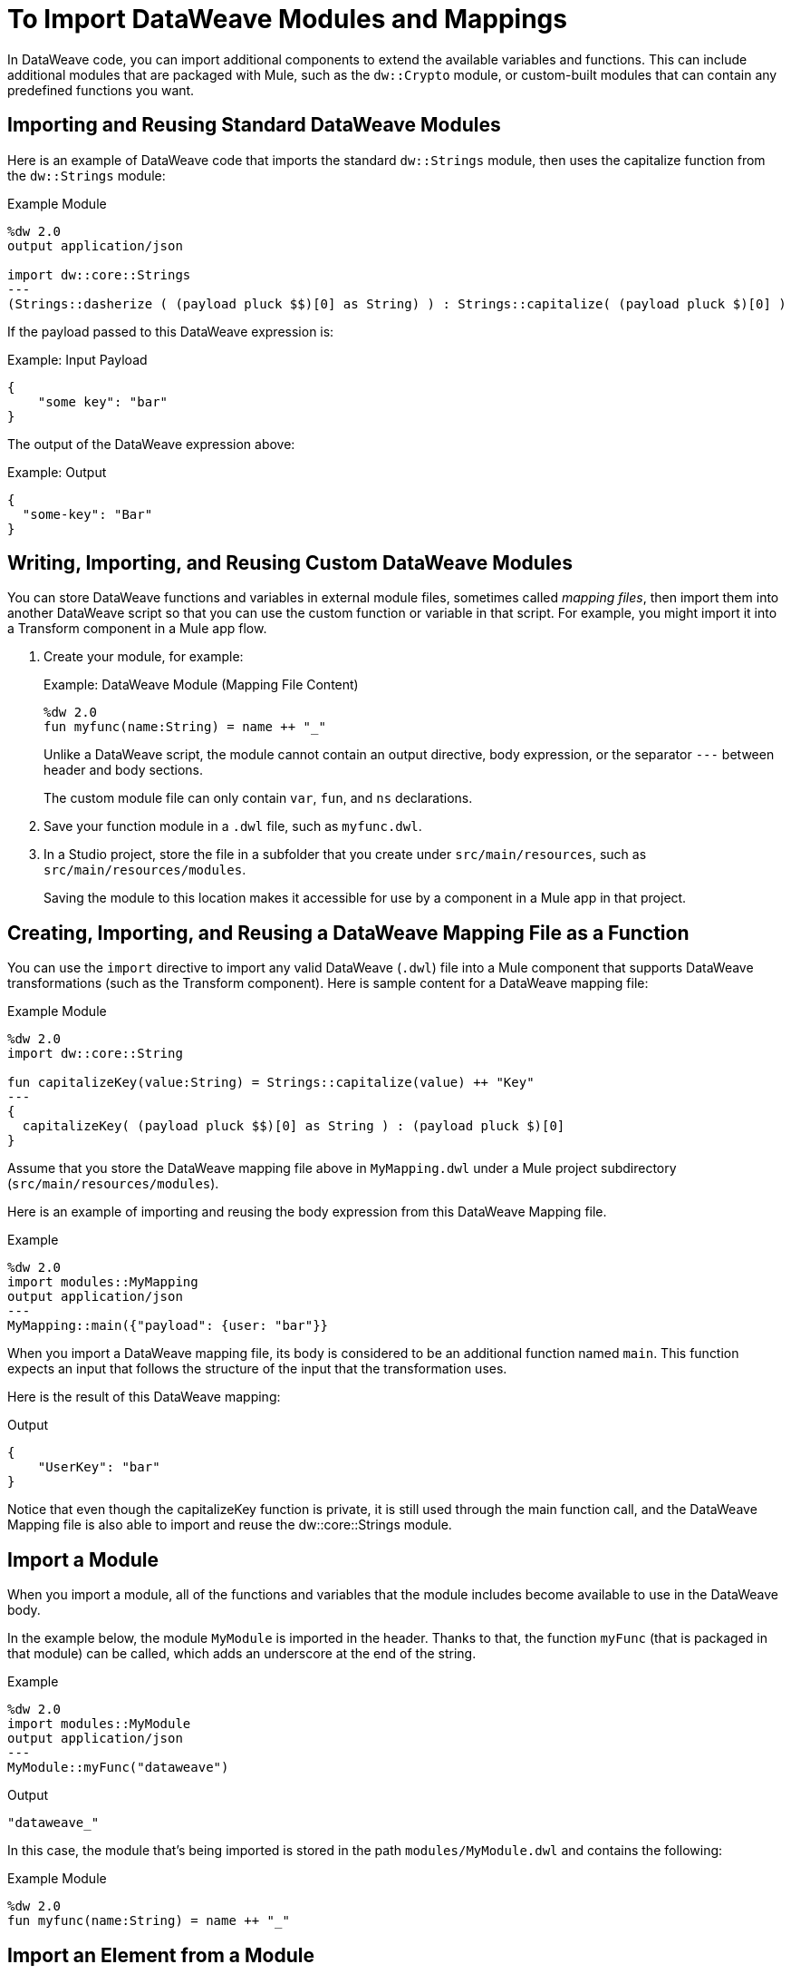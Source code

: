 = To Import DataWeave Modules and Mappings
:keywords: studio, anypoint, esb, transform, transformer, format, aggregate, rename, split, filter convert, xml, json, csv, pojo, java object, metadata, dataweave, data weave, datamapper, dwl, dfl, dw, output structure, input structure, map, mapping

In DataWeave code, you can import additional components to extend the available variables and functions. This can include additional modules that are packaged with Mule, such as the `dw::Crypto` module, or custom-built modules that can contain any predefined functions you want.

== Importing and Reusing Standard DataWeave Modules
Here is an example of DataWeave code that imports the standard `dw::Strings` module, then uses the capitalize function from the `dw::Strings` module:

.Example Module
[source,DataWeave,linenums]
----
%dw 2.0
output application/json

import dw::core::Strings
---
(Strings::dasherize ( (payload pluck $$)[0] as String) ) : Strings::capitalize( (payload pluck $)[0] )
----

If the payload passed to this DataWeave expression is:

.Example: Input Payload
[source,DataWeave,linenums]
----
{
    "some key": "bar"
}
----

The output of the DataWeave expression above:

.Example: Output
[source,DataWeave,linenums]
----
{
  "some-key": "Bar"
}
----

== Writing, Importing, and Reusing Custom DataWeave Modules
You can store DataWeave functions and variables in external module files, sometimes called _mapping files_, then import them into another DataWeave script so that you can use the custom function or variable in that script. For example, you might import it into a Transform component in a Mule app flow.

. Create your module, for example:
+
.Example: DataWeave Module (Mapping File Content)
[source,DataWeave,linenums]
----
%dw 2.0
fun myfunc(name:String) = name ++ "_"
----
+
Unlike a DataWeave script, the module cannot contain an output directive, body expression, or the separator `---` between header and body sections.
+
The custom module file can only contain `var`, `fun`, and `ns` declarations.
+
. Save your function module in a `.dwl` file, such as `myfunc.dwl`.
. In a Studio project, store the file in a subfolder that you create under `src/main/resources`, such as `src/main/resources/modules`.
+
Saving the module to this location makes it accessible for use by a component in a Mule app in that project.

== Creating, Importing, and Reusing a DataWeave Mapping File as a Function
You can use the `import` directive to import any valid DataWeave (`.dwl`) file into a Mule component that supports DataWeave transformations (such as the Transform component). Here is sample content for a DataWeave mapping file:

.Example Module
[source,DataWeave,linenums]
----
%dw 2.0
import dw::core::String

fun capitalizeKey(value:String) = Strings::capitalize(value) ++ "Key"
---
{
  capitalizeKey( (payload pluck $$)[0] as String ) : (payload pluck $)[0]
}
----

Assume that you store the DataWeave mapping file above in `MyMapping.dwl` under a  Mule project subdirectory (`src/main/resources/modules`).

Here is an example of importing and reusing the body expression from this DataWeave Mapping file.

.Example
[source,DataWeave,linenums]
----
%dw 2.0
import modules::MyMapping
output application/json
---
MyMapping::main({"payload": {user: "bar"}}
----

When you import a DataWeave mapping file, its body is considered to be an additional function named `main`. This function expects an input that follows the structure of the input that the transformation uses.

Here is the result of this DataWeave mapping:

.Output
[source,Json,linenums]
----
{
    "UserKey": "bar"
}
----

Notice that even though the capitalizeKey function is private, it is still used through the main function call, and the DataWeave Mapping file is also able to import and reuse the dw::core::Strings module.

== Import a Module

When you import a module, all of the functions and variables that the module includes become available to use in the DataWeave body.

In the example below, the module `MyModule` is imported in the header. Thanks to that, the function `myFunc` (that is packaged in that module) can be called, which adds an underscore at the end of the string.

.Example
[source,DataWeave,linenums]
----
%dw 2.0
import modules::MyModule
output application/json
---
MyModule::myFunc("dataweave")
----

.Output
[source,Json,linenums]
----
"dataweave_"
----


In this case, the module that's being imported is stored in the path `modules/MyModule.dwl` and contains the following:

.Example Module
[source,DataWeave,linenums]
----
%dw 2.0
fun myfunc(name:String) = name ++ "_"
----


== Import an Element from a Module

You can choose to import only a specific element from a module, like a single function. This also helps you avoid typing the module name each time you refer to the element.

.Example
[source,DataWeave,linenums]
----
%dw 2.0
import myFunc from modules::MyModule
output application/json
---
myFunc("dataweave") ++ "name"
----

.Output
[source,Json,linenums]
----
"dataweave_name"
----

In this case, the module that's being imported is stored in the path `modules/MyModule.dwl` and contains the following:

.Example Module
[source,DataWeave,linenums]
----
%dw 2.0
fun myfunc(name:String) = name ++ "_"
----

You can also invoke an element directly in the DataWeave body, without needing to import it in the header:

.Example
[source,DataWeave,linenums]
----
%dw 2.0
output application/json
---
modules::MyModule::myFunc("dataweave") ++ "name"
----




== Import All Elements from a Module

As an alternative to importing the module, you can instead import all elements from the module. The advantage of this is that it then saves you from having to type the module name each time you refer to the element.


.Example
[source,DataWeave,linenums]
----
%dw 2.0
import * from modules::MyModule
output application/json
---
myFunc("dataweave") ++ myVar
----

.Output
[source,Json,linenums]
----
"dataweave_name"
----

In this case, the module that's being imported is stored in the path `modules/MyModule.dwl` and contains the following:

.Example Module
[source,DataWeave,linenums]
----
%dw 2.0
fun myfunc(name:String) = name ++ "_"
var myVar = "Test"
----

== Assign a Local Alias for an Imported Element

You can assign an alternative alias to imported modules or elements from within them to avoid name clashes.

.Example
[source,DataWeave,linenums]
----
%dw 2.0
import myFunc as appendDash, myVar as weaveName from modules::MyModule
var myVar = "Mapping"
output application/json
---
appendDash("dataweave") ++ weaveName ++ "_" ++ myVar
----

.Output
[source,Json,linenums]
----
"dataweave_name_Mapping"
----

You can also apply an alias to an imported module.

.Example
[source,DataWeave,linenums]
----
%dw 2.0
import modules::MyModule as WeaveMod
output application/json
---
WeaveMod::myFunc("dataweave")
----

.Output
[source,Json,linenums]
----
"dataweave_"
----


In this case, the module that's being imported is stored in the path `modules/MyModule.dwl` and contains the following:

.Example Module
[source,DataWeave,linenums]
----
%dw 2.0
fun myfunc(name:String) = name ++ "_"
var myVar = "Test"
----




== See Also

* link:dataweave-create-module[To Create DataWeave Modules]
